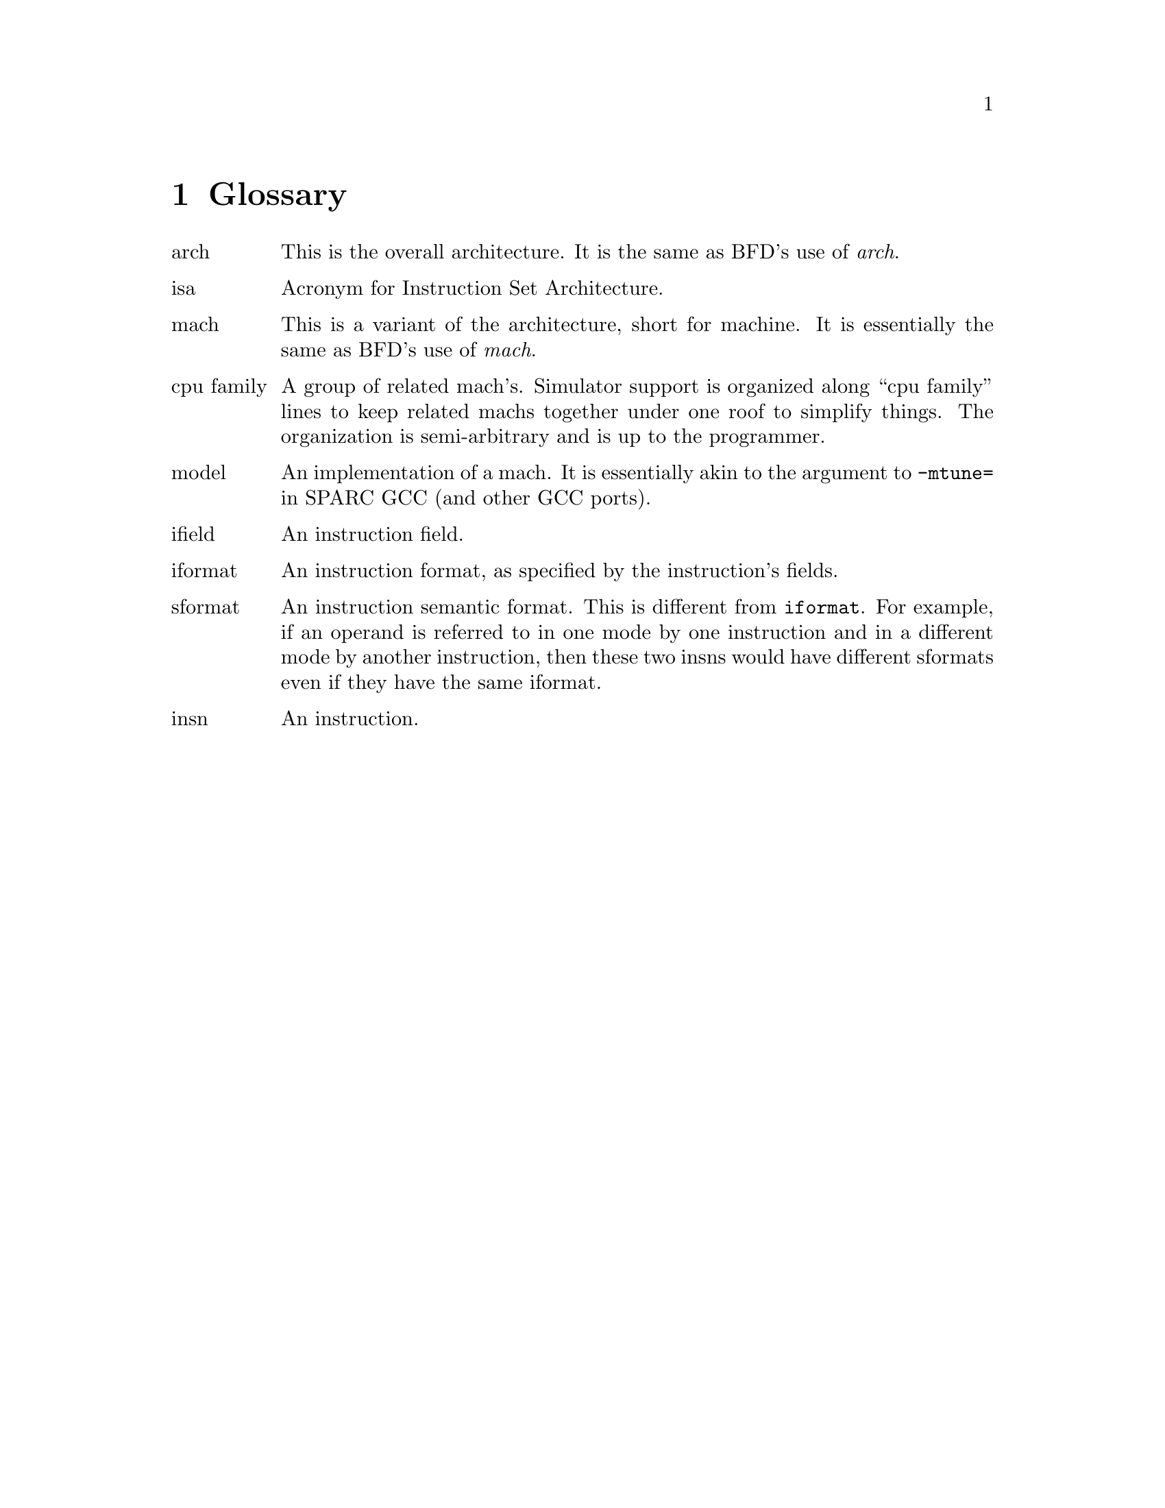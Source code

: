 @c Copyright (C) 2000, 2009 Red Hat, Inc.
@c This file is part of the CGEN manual.
@c For copying conditions, see the file cgen.texi.

@node Glossary
@chapter Glossary

@table @asis

@item arch
This is the overall architecture.  It is the same as BFD's use of
@emph{arch}.

@item isa
Acronym for Instruction Set Architecture.

@item mach
This is a variant of the architecture, short for machine.  It is
essentially the same as BFD's use of @emph{mach}.

@item cpu family
A group of related mach's.  Simulator support is organized along ``cpu
family'' lines to keep related machs together under one roof to
simplify things.  The organization is semi-arbitrary and is up to the
programmer.

@item model
An implementation of a mach.  It is essentially akin to the argument
to @code{-mtune=} in SPARC GCC (and other GCC ports).

@item ifield
An instruction field.

@item iformat
An instruction format, as specified by the instruction's fields.

@item sformat
An instruction semantic format.
This is different from @code{iformat}.
For example, if an operand is referred to in one mode by
one instruction and in a different mode by another instruction, then these
two insns would have different sformats even if they have the same iformat.

@item insn
An instruction.

@end table
